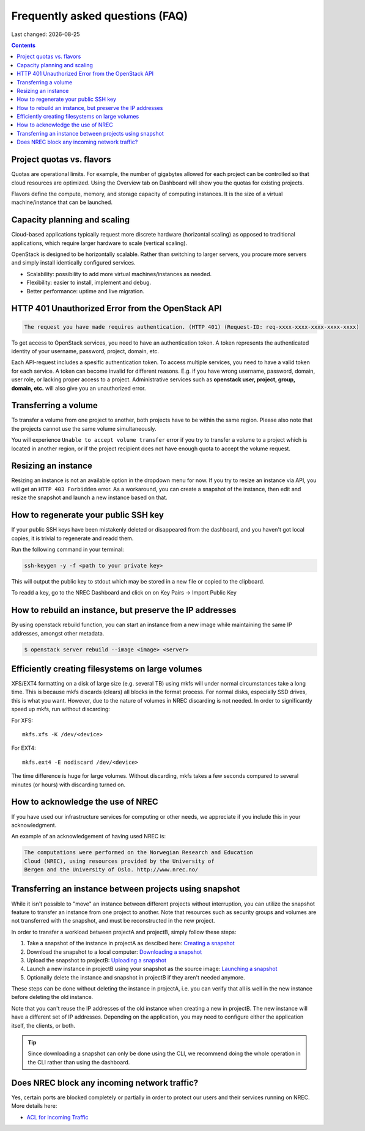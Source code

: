 .. |date| date::

Frequently asked questions (FAQ)
================================

Last changed: |date|

.. contents::

Project quotas vs. flavors
--------------------------

Quotas are operational limits. For example, the number of gigabytes allowed for
each project can be controlled so that cloud resources are optimized.
Using the Overview tab on Dashboard will show you the quotas for existing projects.

Flavors define the compute, memory, and storage capacity of computing instances.
It is the size of a virtual machine/instance that can be launched.

Capacity planning and scaling
-----------------------------

Cloud-based applications typically request more discrete hardware
(horizontal scaling) as opposed to traditional applications, which
require larger hardware to scale (vertical scaling).

OpenStack is designed to be horizontally scalable. Rather than switching
to larger servers, you procure more servers and simply install identically
configured services.

- Scalability: possibility to add more virtual machines/instances as needed.

- Flexibility: easier to install, implement and debug.

- Better performance: uptime and live migration.

HTTP 401 Unauthorized Error from the OpenStack API
--------------------------------------------------

.. code-block:: none

  The request you have made requires authentication. (HTTP 401) (Request-ID: req-xxxx-xxxx-xxxx-xxxx-xxxx)

To get access to OpenStack services, you need to have an
authentication token. A token represents the authenticated identity of
your username, password, project, domain, etc.

Each API-request includes a spesific authentication token. To access
multiple services, you need to have a valid token for each service.  A
token can become invalid for different reasons. E.g. if you have wrong
username, password, domain, user role, or lacking proper access to a
project.  Administrative services such as **openstack user, project,
group, domain, etc.** will also give you an unauthorized error.


Transferring a volume
---------------------

To transfer a volume from one project to another, both projects have
to be within the same region. Please also note that the projects
cannot use the same volume simultaneously.

You will experience ``Unable to accept volume transfer`` error if you
try to transfer a volume to a project which is located in another
region, or if the project recipient does not have enough quota to
accept the volume request.


Resizing an instance
--------------------

Resizing an instance is not an available option in the dropdown menu
for now. If you try to resize an instance via API, you will get an
``HTTP 403 Forbidden`` error. As a workaround, you can create a snapshot
of the instance, then edit and resize the snapshot and launch a new
instance based on that.

How to regenerate your public SSH key
-------------------------------------

If your public SSH keys have been mistakenly deleted or disappeared from the
dashboard, and you haven't got local copies, it is trivial to regenerate and
readd them.

Run the following command in your terminal:

.. code-block:: none

  ssh-keygen -y -f <path to your private key>

This will output the public key to stdout which may be stored in a new file or
copied to the clipboard.

To readd a key, go to the NREC Dashboard and click on on
Key Pairs -> Import Public Key

How to rebuild an instance, but preserve the IP addresses
---------------------------------------------------------

By using openstack rebuild function, you can start an instance from a new image
while maintaining the same IP addresses, amongst other metadata.


.. code-block:: console

    $ openstack server rebuild --image <image> <server>


Efficiently creating filesystems on large volumes
-------------------------------------------------

XFS/EXT4 formatting on a disk of large size (e.g. several TB) using
mkfs will under normal circumstances take a long time. This is because
mkfs discards (clears) all blocks in the format process. For normal
disks, especially SSD drives, this is what you want. However, due to
the nature of volumes in NREC discarding is not needed. In order to
significantly speed up mkfs, run without discarding:

For XFS::

  mkfs.xfs -K /dev/<device>

For EXT4::

  mkfs.ext4 -E nodiscard /dev/<device>

The time difference is huge for large volumes. Without discarding,
mkfs takes a few seconds compared to several minutes (or hours) with
discarding turned on.


How to acknowledge the use of NREC
----------------------------------

If you have used our infrastructure services for computing or other
needs, we appreciate if you include this in your acknowledgment.

An example of an acknowledgement of having used NREC is:

.. code-block:: none

  The computations were performed on the Norwegian Research and Education
  Cloud (NREC), using resources provided by the University of
  Bergen and the University of Oslo. http://www.nrec.no/


Transferring an instance between projects using snapshot
--------------------------------------------------------

.. _Creating a snapshot: snapshot.html#creating
.. _Downloading a snapshot: snapshot.html#downloading
.. _Uploading a snapshot: snapshot.html#uploading
.. _Launching a snapshot: snapshot.html#launching

While it isn't possible to "move" an instance between different
projects without interruption, you can utilize the snapshot feature to
transfer an instance from one project to another. Note that resources
such as security groups and volumes are not transferred with the
snapshot, and must be reconstructed in the new project.

In order to transfer a workload between projectA and projectB, simply
follow these steps:

#. Take a snapshot of the instance in projectA as descibed here:
   `Creating a snapshot`_

#. Download the snapshot to a local computer: `Downloading a
   snapshot`_

#. Upload the snapshot to projectB: `Uploading a snapshot`_

#. Launch a new instance in projectB using your snapshot as the source
   image: `Launching a snapshot`_

#. Optionally delete the instance and snapshot in projectB if they
   aren't needed anymore.
   
These steps can be done without deleting the instance in projectA,
i.e. you can verify that all is well in the new instance before
deleting the old instance.

Note that you can't reuse the IP addresses of the old instance when
creating a new in projectB. The new instance will have a different set
of IP addresses. Depending on the application, you may need to
configure either the application itself, the clients, or both.

.. TIP::
   Since downloading a snapshot can only be done using the CLI, we
   recommend doing the whole operation in the CLI rather than using
   the dashboard.


Does NREC block any incoming network traffic?
---------------------------------------------

.. _ACL for Incoming Traffic: acl.html

Yes, certain ports are blocked completely or partially in order to
protect our users and their services running on NREC. More details
here:

* `ACL for Incoming Traffic`_
